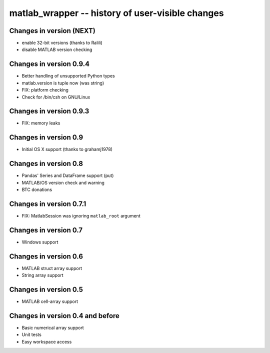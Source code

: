matlab_wrapper -- history of user-visible changes
=================================================

Changes in version (NEXT)
-------------------------

+ enable 32-bit versions (thanks to Ralili)
+ disable MATLAB version checking


Changes in version 0.9.4
------------------------

+ Better handling of unsupported Python types
+ matlab.version is tuple now (was string)
+ FIX: platform checking
+ Check for /bin/csh on GNU/Linux


Changes in version 0.9.3
------------------------

+ FIX: memory leaks


Changes in version 0.9
----------------------

+ Initial OS X support (thanks to grahamj1978)


Changes in version 0.8
----------------------

+ Pandas' Series and DataFrame support (put)
+ MATLAB/OS version check and warning
+ BTC donations


Changes in version 0.7.1
------------------------

+ FIX: MatlabSession was ignoring ``matlab_root`` argument


Changes in version 0.7
----------------------

+ Windows support


Changes in version 0.6
----------------------

+ MATLAB struct array support
+ String array support


Changes in version 0.5
----------------------

+ MATLAB cell-array support


Changes in version 0.4 and before
---------------------------------

+ Basic numerical array support
+ Unit tests
+ Easy workspace access
